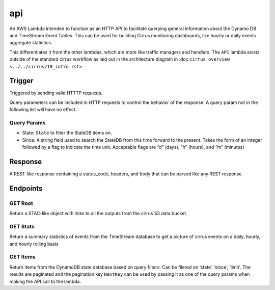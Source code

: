 api
===

An AWS Lambda intended to function as an HTTP API to facilitate querying
general information about the Dynamo DB and TimeStream Event Tables.  This can
be used for building Cirrus monitoring dashboards, like hourly or daily events
aggregate statistics.

This differentiates it from the other lambdas, which are more like traffic
managers and handlers. The ``API`` lambda exists outside of the standard cirrus
workflow as laid out in the architecture diagram in :doc:``cirrus_overview
<../../cirrus/10_intro.rst>``

Trigger
-------

Triggered by sending valid HTTTP requests.

Query parameters can be included in HTTP requests to control the behavior of
the response. A query param not in the following list will have no effect.

Query Params
~~~~~~~~~~~~

- State: ``State`` to filter the StateDB items on.
- Since: A string field used to search the StateDB from this time forward to
  the present. Takes the form of an integer followed by a flag to indicate the
  time unit. Acceptable flags are “d” (days), “h” (hours), and “m” (minutes)

Response
--------

A REST-like response containing a status_code, headers, and body that
can be parsed like any REST response.

Endpoints
---------

GET Root
~~~~~~~~

Return a STAC-like object with links to all the outputs from the cirrus
S3 data bucket.

GET Stats
~~~~~~~~~

Return a summary statistics of events from the TimeStream database to
get a picture of cirrus events on a daily, hourly, and hourly rolling
basis

GET Items
~~~~~~~~~

Return items from the DynamoDB state database based on query filters.
Can be filered on ‘state’, ‘since’, ‘limit’. The results are paginated
and the pagination key ``NextKey`` can be used by passing it as one of
the query params when making the API call to the lambda.
